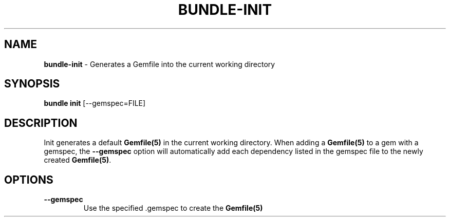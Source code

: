 .\" generated with Ronn/v0.7.3
.\" http://github.com/rtomayko/ronn/tree/0.7.3
.
.TH "BUNDLE\-INIT" "1" "February 2017" "" ""
.
.SH "NAME"
\fBbundle\-init\fR \- Generates a Gemfile into the current working directory
.
.SH "SYNOPSIS"
\fBbundle init\fR [\-\-gemspec=FILE]
.
.SH "DESCRIPTION"
Init generates a default \fBGemfile(5)\fR in the current working directory\. When adding a \fBGemfile(5)\fR to a gem with a gemspec, the \fB\-\-gemspec\fR option will automatically add each dependency listed in the gemspec file to the newly created \fBGemfile(5)\fR\.
.
.SH "OPTIONS"
.
.TP
\fB\-\-gemspec\fR
Use the specified \.gemspec to create the \fBGemfile(5)\fR

